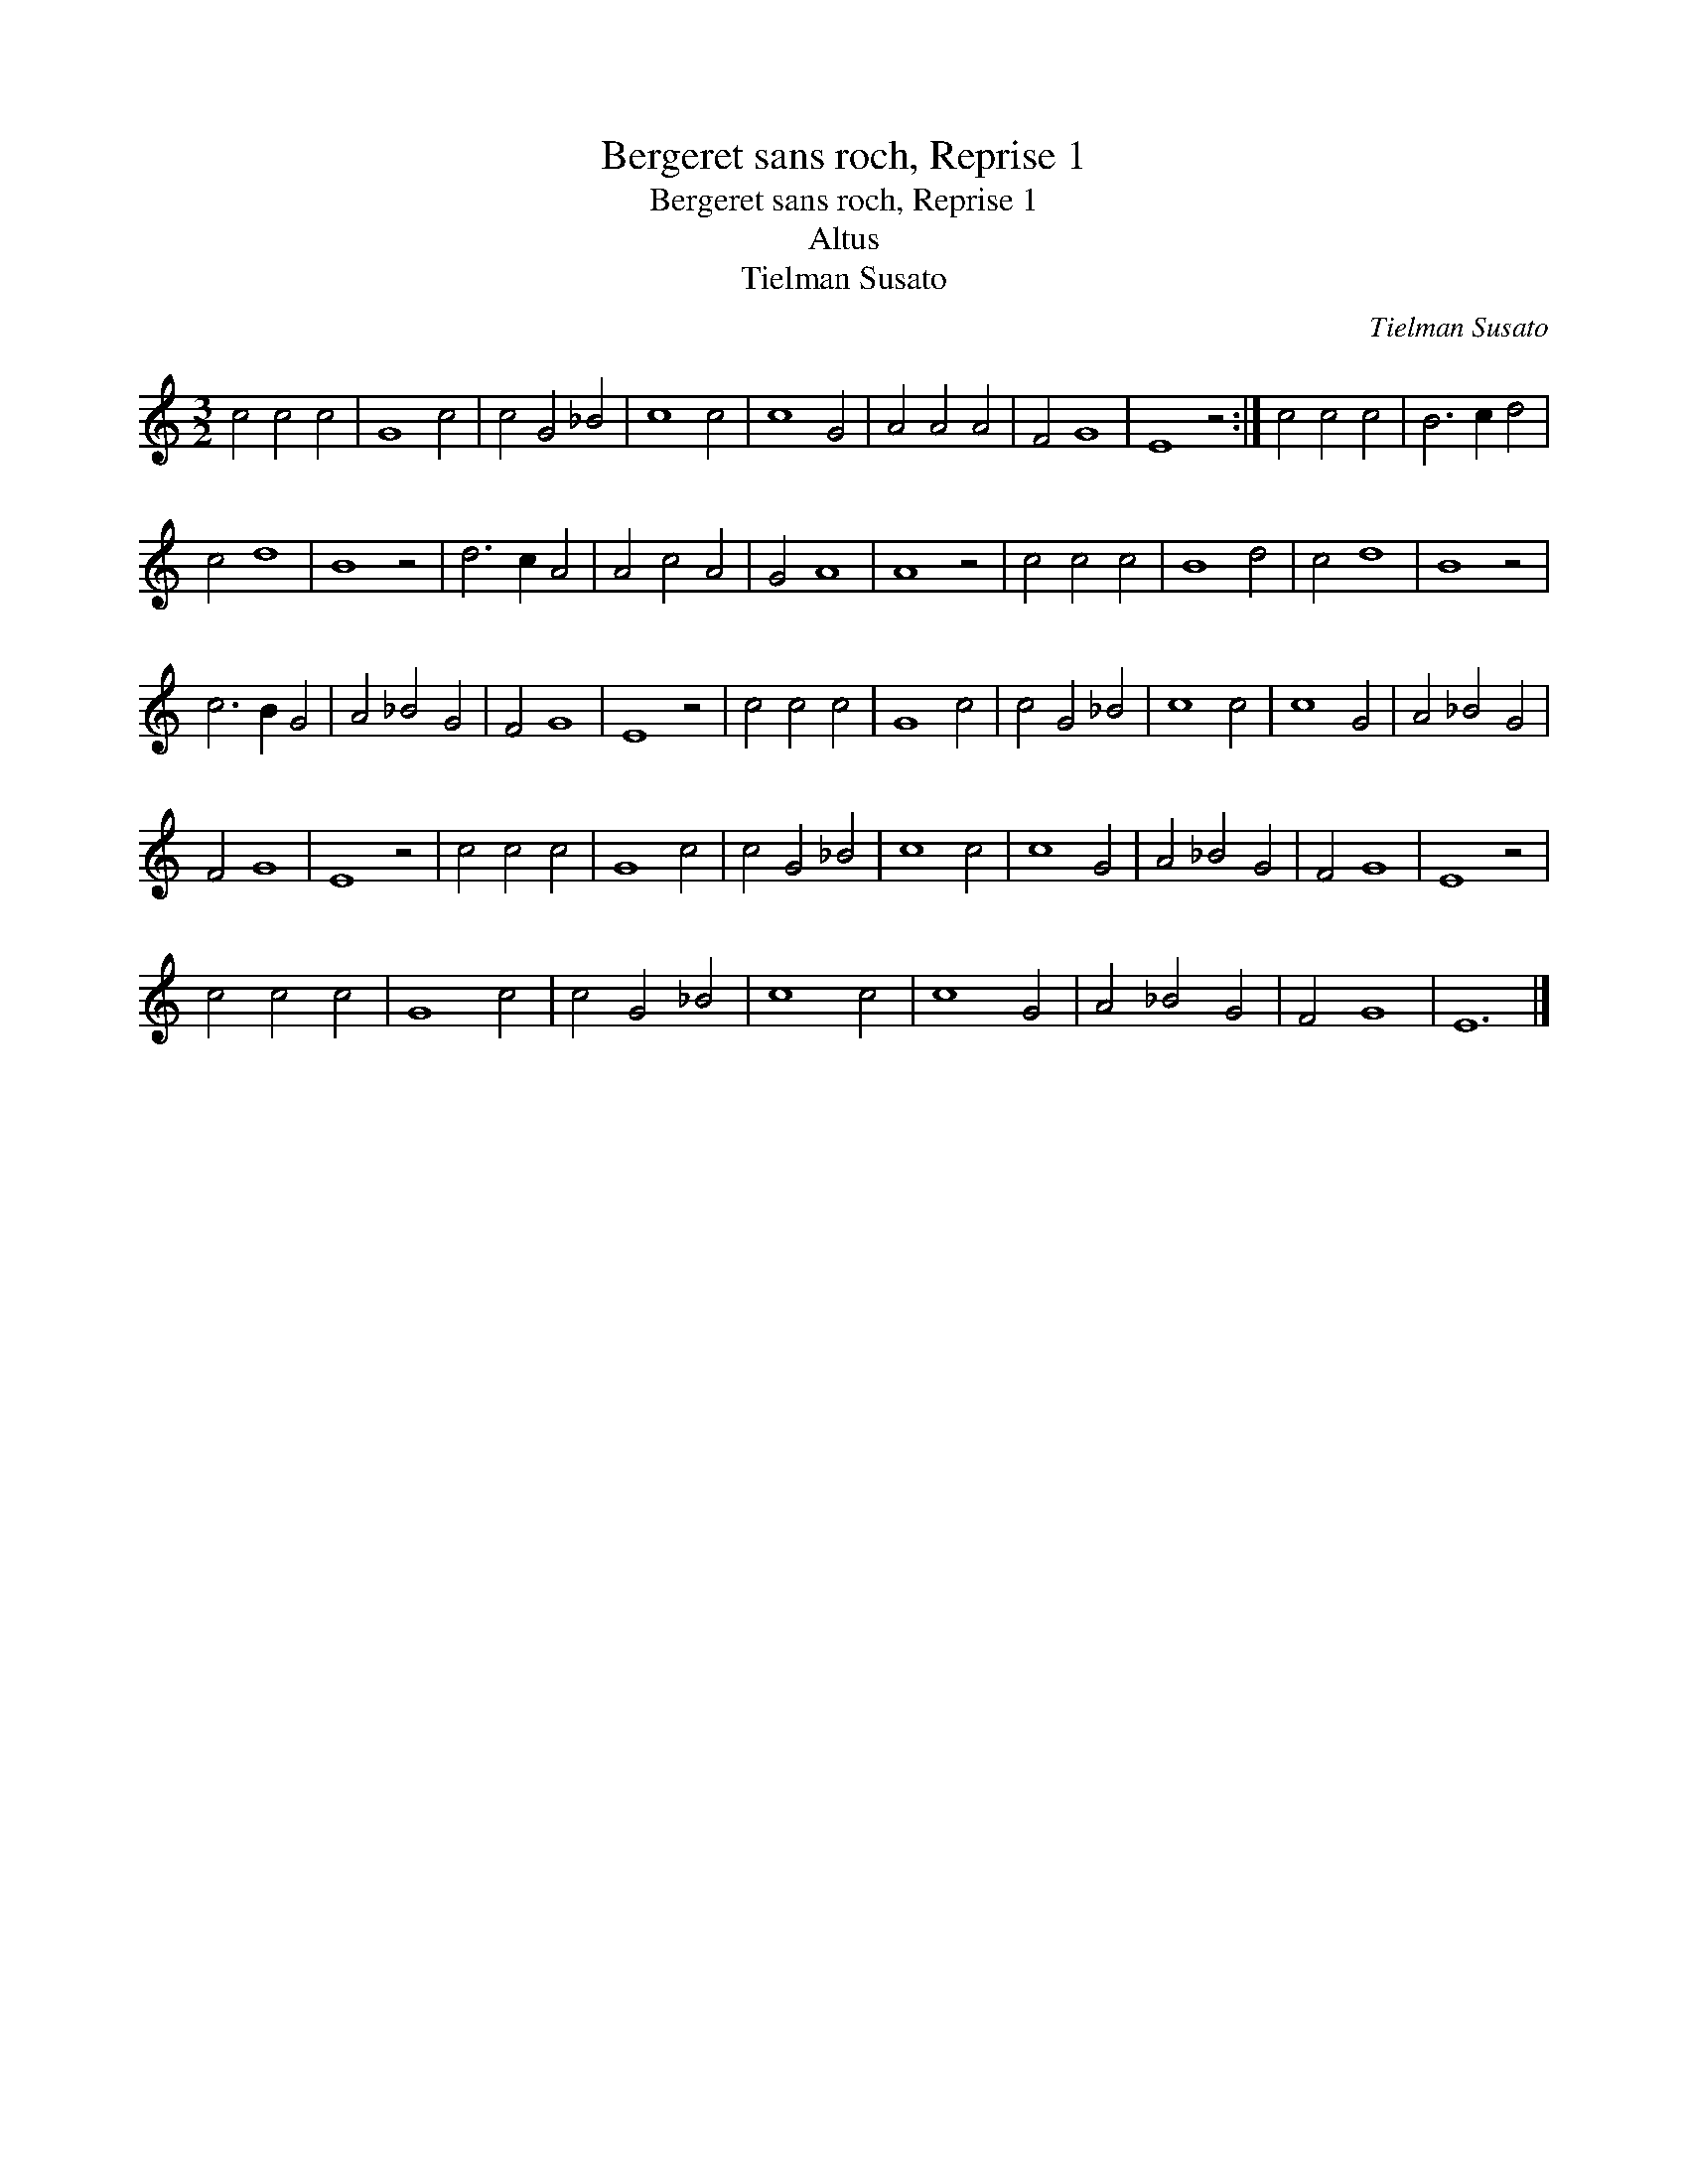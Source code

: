 X:1
T:Bergeret sans roch, Reprise 1
T:Bergeret sans roch, Reprise 1
T:Altus
T:Tielman Susato
C:Tielman Susato
L:1/8
M:3/2
K:C
V:1 treble 
V:1
 c4 c4 c4 | G8 c4 | c4 G4 _B4 | c8 c4 | c8 G4 | A4 A4 A4 | F4 G8 | E8 z4 :| c4 c4 c4 | B6 c2 d4 | %10
 c4 d8 | B8 z4 | d6 c2 A4 | A4 c4 A4 | G4 A8 | A8 z4 | c4 c4 c4 | B8 d4 | c4 d8 | B8 z4 | %20
 c6 B2 G4 | A4 _B4 G4 | F4 G8 | E8 z4 | c4 c4 c4 | G8 c4 | c4 G4 _B4 | c8 c4 | c8 G4 | A4 _B4 G4 | %30
 F4 G8 | E8 z4 | c4 c4 c4 | G8 c4 | c4 G4 _B4 | c8 c4 | c8 G4 | A4 _B4 G4 | F4 G8 | E8 z4 | %40
 c4 c4 c4 | G8 c4 | c4 G4 _B4 | c8 c4 | c8 G4 | A4 _B4 G4 | F4 G8 | E12 |] %48

